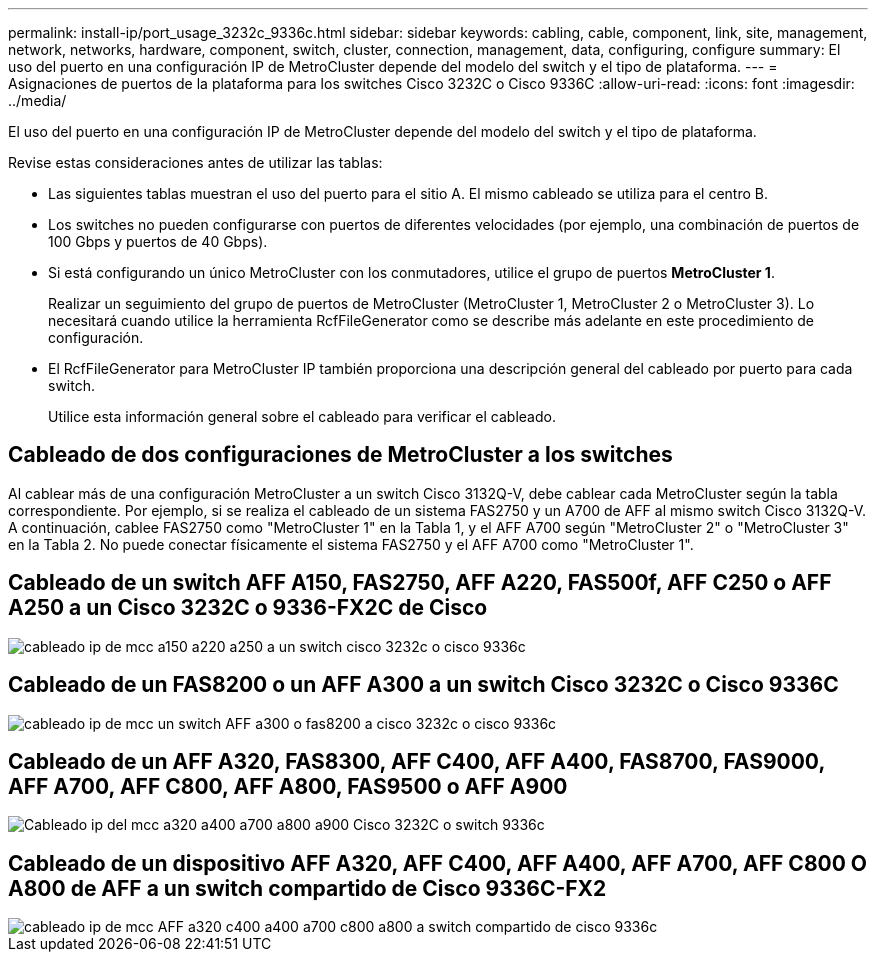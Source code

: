 ---
permalink: install-ip/port_usage_3232c_9336c.html 
sidebar: sidebar 
keywords: cabling, cable, component, link, site, management, network, networks, hardware, component, switch, cluster, connection, management, data, configuring, configure 
summary: El uso del puerto en una configuración IP de MetroCluster depende del modelo del switch y el tipo de plataforma. 
---
= Asignaciones de puertos de la plataforma para los switches Cisco 3232C o Cisco 9336C
:allow-uri-read: 
:icons: font
:imagesdir: ../media/


[role="lead"]
El uso del puerto en una configuración IP de MetroCluster depende del modelo del switch y el tipo de plataforma.

Revise estas consideraciones antes de utilizar las tablas:

* Las siguientes tablas muestran el uso del puerto para el sitio A. El mismo cableado se utiliza para el centro B.
* Los switches no pueden configurarse con puertos de diferentes velocidades (por ejemplo, una combinación de puertos de 100 Gbps y puertos de 40 Gbps).
* Si está configurando un único MetroCluster con los conmutadores, utilice el grupo de puertos *MetroCluster 1*.
+
Realizar un seguimiento del grupo de puertos de MetroCluster (MetroCluster 1, MetroCluster 2 o MetroCluster 3). Lo necesitará cuando utilice la herramienta RcfFileGenerator como se describe más adelante en este procedimiento de configuración.

* El RcfFileGenerator para MetroCluster IP también proporciona una descripción general del cableado por puerto para cada switch.
+
Utilice esta información general sobre el cableado para verificar el cableado.





== Cableado de dos configuraciones de MetroCluster a los switches

Al cablear más de una configuración MetroCluster a un switch Cisco 3132Q-V, debe cablear cada MetroCluster según la tabla correspondiente. Por ejemplo, si se realiza el cableado de un sistema FAS2750 y un A700 de AFF al mismo switch Cisco 3132Q-V. A continuación, cablee FAS2750 como "MetroCluster 1" en la Tabla 1, y el AFF A700 según "MetroCluster 2" o "MetroCluster 3" en la Tabla 2. No puede conectar físicamente el sistema FAS2750 y el AFF A700 como "MetroCluster 1".



== Cableado de un switch AFF A150, FAS2750, AFF A220, FAS500f, AFF C250 o AFF A250 a un Cisco 3232C o 9336-FX2C de Cisco

image::../media/mcc_ip_cabling_a150_a220_a250_to_a_cisco_3232c_or_cisco_9336c_switch.png[cableado ip de mcc a150 a220 a250 a un switch cisco 3232c o cisco 9336c]



== Cableado de un FAS8200 o un AFF A300 a un switch Cisco 3232C o Cisco 9336C

image::../media/mcc_ip_cabling_a_aff_a300_or_fas8200_to_a_cisco_3232c_or_cisco_9336c_switch.png[cableado ip de mcc un switch AFF a300 o fas8200 a cisco 3232c o cisco 9336c]



== Cableado de un AFF A320, FAS8300, AFF C400, AFF A400, FAS8700, FAS9000, AFF A700, AFF C800, AFF A800, FAS9500 o AFF A900

image::../media/mcc_ip_cabling_a320_a400_a700_a800_a900 _cisco_3232C or_9336c_switch.png[Cableado ip del mcc a320 a400 a700 a800 a900 Cisco 3232C o switch 9336c]



== Cableado de un dispositivo AFF A320, AFF C400, AFF A400, AFF A700, AFF C800 O A800 de AFF a un switch compartido de Cisco 9336C-FX2

image::../media/mcc_ip_cabling_aff_a320_c400_a400_a700_c800_a800_to_cisco_9336c_shared_switch.png[cableado ip de mcc AFF a320 c400 a400 a700 c800 a800 a switch compartido de cisco 9336c]

